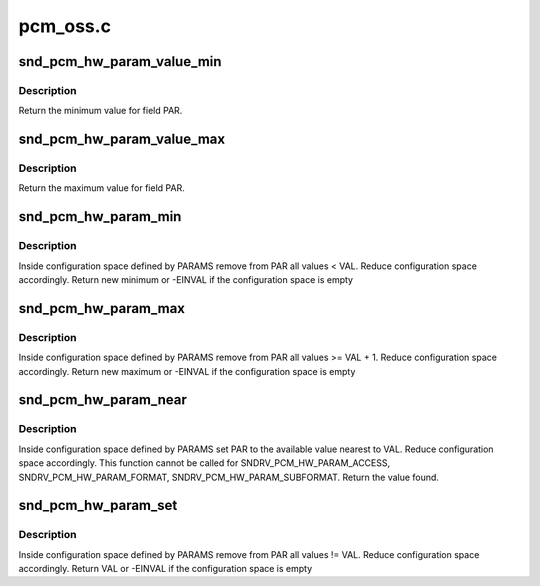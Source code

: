.. -*- coding: utf-8; mode: rst -*-

=========
pcm_oss.c
=========


.. _`snd_pcm_hw_param_value_min`:

snd_pcm_hw_param_value_min
==========================

.. c:function:: unsigned int snd_pcm_hw_param_value_min (const struct snd_pcm_hw_params *params, snd_pcm_hw_param_t var, int *dir)

    :param const struct snd_pcm_hw_params \*params:
        the hw_params instance

    :param snd_pcm_hw_param_t var:
        parameter to retrieve

    :param int \*dir:
        pointer to the direction (-1,0,1) or NULL



.. _`snd_pcm_hw_param_value_min.description`:

Description
-----------

Return the minimum value for field PAR.



.. _`snd_pcm_hw_param_value_max`:

snd_pcm_hw_param_value_max
==========================

.. c:function:: unsigned int snd_pcm_hw_param_value_max (const struct snd_pcm_hw_params *params, snd_pcm_hw_param_t var, int *dir)

    :param const struct snd_pcm_hw_params \*params:
        the hw_params instance

    :param snd_pcm_hw_param_t var:
        parameter to retrieve

    :param int \*dir:
        pointer to the direction (-1,0,1) or NULL



.. _`snd_pcm_hw_param_value_max.description`:

Description
-----------

Return the maximum value for field PAR.



.. _`snd_pcm_hw_param_min`:

snd_pcm_hw_param_min
====================

.. c:function:: int snd_pcm_hw_param_min (struct snd_pcm_substream *pcm, struct snd_pcm_hw_params *params, snd_pcm_hw_param_t var, unsigned int val, int *dir)

    :param struct snd_pcm_substream \*pcm:
        PCM instance

    :param struct snd_pcm_hw_params \*params:
        the hw_params instance

    :param snd_pcm_hw_param_t var:
        parameter to retrieve

    :param unsigned int val:
        minimal value

    :param int \*dir:
        pointer to the direction (-1,0,1) or NULL



.. _`snd_pcm_hw_param_min.description`:

Description
-----------

Inside configuration space defined by PARAMS remove from PAR all 
values < VAL. Reduce configuration space accordingly.
Return new minimum or -EINVAL if the configuration space is empty



.. _`snd_pcm_hw_param_max`:

snd_pcm_hw_param_max
====================

.. c:function:: int snd_pcm_hw_param_max (struct snd_pcm_substream *pcm, struct snd_pcm_hw_params *params, snd_pcm_hw_param_t var, unsigned int val, int *dir)

    :param struct snd_pcm_substream \*pcm:
        PCM instance

    :param struct snd_pcm_hw_params \*params:
        the hw_params instance

    :param snd_pcm_hw_param_t var:
        parameter to retrieve

    :param unsigned int val:
        maximal value

    :param int \*dir:
        pointer to the direction (-1,0,1) or NULL



.. _`snd_pcm_hw_param_max.description`:

Description
-----------

Inside configuration space defined by PARAMS remove from PAR all 
values >= VAL + 1. Reduce configuration space accordingly.
Return new maximum or -EINVAL if the configuration space is empty



.. _`snd_pcm_hw_param_near`:

snd_pcm_hw_param_near
=====================

.. c:function:: int snd_pcm_hw_param_near (struct snd_pcm_substream *pcm, struct snd_pcm_hw_params *params, snd_pcm_hw_param_t var, unsigned int best, int *dir)

    :param struct snd_pcm_substream \*pcm:
        PCM instance

    :param struct snd_pcm_hw_params \*params:
        the hw_params instance

    :param snd_pcm_hw_param_t var:
        parameter to retrieve

    :param unsigned int best:
        value to set

    :param int \*dir:
        pointer to the direction (-1,0,1) or NULL



.. _`snd_pcm_hw_param_near.description`:

Description
-----------

Inside configuration space defined by PARAMS set PAR to the available value
nearest to VAL. Reduce configuration space accordingly.
This function cannot be called for SNDRV_PCM_HW_PARAM_ACCESS,
SNDRV_PCM_HW_PARAM_FORMAT, SNDRV_PCM_HW_PARAM_SUBFORMAT.
Return the value found.



.. _`snd_pcm_hw_param_set`:

snd_pcm_hw_param_set
====================

.. c:function:: int snd_pcm_hw_param_set (struct snd_pcm_substream *pcm, struct snd_pcm_hw_params *params, snd_pcm_hw_param_t var, unsigned int val, int dir)

    :param struct snd_pcm_substream \*pcm:
        PCM instance

    :param struct snd_pcm_hw_params \*params:
        the hw_params instance

    :param snd_pcm_hw_param_t var:
        parameter to retrieve

    :param unsigned int val:
        value to set

    :param int dir:
        pointer to the direction (-1,0,1) or NULL



.. _`snd_pcm_hw_param_set.description`:

Description
-----------

Inside configuration space defined by PARAMS remove from PAR all 
values != VAL. Reduce configuration space accordingly.
Return VAL or -EINVAL if the configuration space is empty

